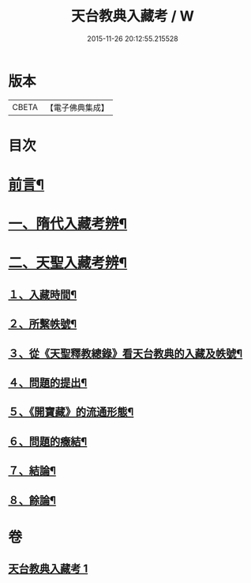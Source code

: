 #+TITLE: 天台教典入藏考 / W
#+DATE: 2015-11-26 20:12:55.215528
* 版本
 |     CBETA|【電子佛典集成】|

* 目次
* [[file:KR6v0062_001.txt::001-0397a5][前言¶]]
* [[file:KR6v0062_001.txt::001-0397a17][一、隋代入藏考辨¶]]
* [[file:KR6v0062_001.txt::0401a20][二、天聖入藏考辨¶]]
** [[file:KR6v0062_001.txt::0401a21][１、入藏時間¶]]
** [[file:KR6v0062_001.txt::0402a22][２、所繫帙號¶]]
** [[file:KR6v0062_001.txt::0403a12][３、從《天聖釋教總錄》看天台教典的入藏及帙號¶]]
** [[file:KR6v0062_001.txt::0405a21][４、問題的提出¶]]
** [[file:KR6v0062_001.txt::0407a18][５、《開寶藏》的流通形態¶]]
** [[file:KR6v0062_001.txt::0409a14][６、問題的癥結¶]]
** [[file:KR6v0062_001.txt::0412a8][７、結論¶]]
** [[file:KR6v0062_001.txt::0412a23][８、餘論¶]]
* 卷
** [[file:KR6v0062_001.txt][天台教典入藏考 1]]
